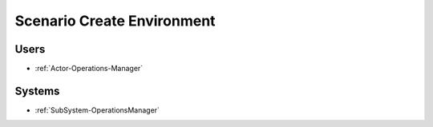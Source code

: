 .. _Scenario-Create-Environment:

Scenario Create Environment
===========================

.. image:: CreateEnvironment.png

Users
-----

* :ref:`Actor-Operations-Manager`

Systems
-------

* :ref:`SubSystem-OperationsManager`
